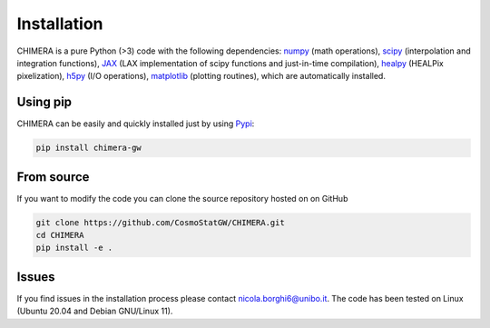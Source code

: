 .. _installation:

Installation
============
CHIMERA is a pure Python (>3) code with the following dependencies: `numpy <http://www.numpy.org/>`_ (math operations), `scipy <https://www.scipy.org/>`_ (interpolation and integration functions), `JAX <https://jax.readthedocs.io/>`_ (LAX implementation of scipy functions and just-in-time compilation), `healpy <https://healpy.readthedocs.io//>`_ (HEALPix pixelization), `h5py <https://www.h5py.org/>`_ (I/O operations), `matplotlib <https://matplotlib.org/>`_ (plotting routines), which are automatically installed.



Using pip
---------
CHIMERA can be easily and quickly installed just by using `Pypi <https://pypi.org/project/pylick>`_:

.. code-block:: bash

   pip install chimera-gw


From source
-----------
If you want to modify the code you can clone the source repository hosted on on GitHub

.. code-block:: bash

    git clone https://github.com/CosmoStatGW/CHIMERA.git
    cd CHIMERA
    pip install -e .


Issues
------

If you find issues in the installation process please contact nicola.borghi6@unibo.it. The code has been tested on Linux (Ubuntu 20.04 and Debian GNU/Linux 11).
